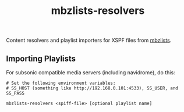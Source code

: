 #+TITLE: mbzlists-resolvers

Content resolvers and playlist importers for XSPF files from [[https://mbzlists.com/][mbzlists]].

** Importing Playlists
For subsonic compatible media servers (including navidrome), do this:

#+begin_src shell
  # Set the following environment variables:
  # SS_HOST (something like http://192.168.0.101:4533), SS_USER, and SS_PASS

  mbzlists-resolvers <spiff-file> [optional playlist name]
#+end_src
